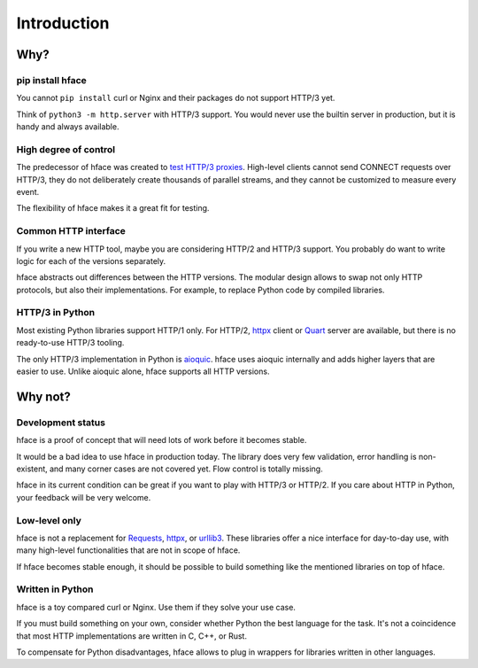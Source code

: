 
Introduction
============


Why?
----

pip install hface
.................

You cannot ``pip install`` curl or Nginx and their packages do not support HTTP/3 yet.

Think of ``python3 -m http.server`` with HTTP/3 support.
You would never use the builtin server in production,
but it is handy and always available.


High degree of control
......................

The predecessor of hface was created to
`test HTTP/3 proxies <https://www.youtube.com/watch?v=omALOImZpGo>`_.
High-level clients cannot send CONNECT requests over HTTP/3,
they do not deliberately create thousands of parallel streams,
and they cannot be customized to measure every event.

The flexibility of hface makes it a great fit for testing.


Common HTTP interface
.....................

If you write a new HTTP tool, maybe you are considering HTTP/2 and HTTP/3 support.
You probably do want to write logic for each of the versions separately.

hface abstracts out differences between the HTTP versions.
The modular design allows to swap not only HTTP protocols, but also their implementations.
For example, to replace Python code by compiled libraries.


HTTP/3 in Python
................

Most existing Python libraries support HTTP/1 only.
For HTTP/2, httpx_ client or Quart_ server are available,
but there is no ready-to-use HTTP/3 tooling.

The only HTTP/3 implementation in Python is aioquic_.
hface uses aioquic internally and adds higher layers that are easier to use.
Unlike aioquic alone, hface supports all HTTP versions.


Why not?
--------

Development status
..................

hface is a proof of concept that will need lots of work before it becomes stable.

It would be a bad idea to use hface in production today.
The library does very few validation, error handling is non-existent,
and many corner cases are not covered yet. Flow control is totally missing.

hface in its current condition can be great if you want to play with HTTP/3 or HTTP/2.
If you care about HTTP in Python, your feedback will be very welcome.


Low-level only
..............

hface is not a replacement for Requests_, httpx_, or urllib3_.
These libraries offer a nice interface for day-to-day use,
with many high-level functionalities that are not in scope of hface.

If hface becomes stable enough, it should be possible to build
something like the mentioned libraries on top of hface.


Written in Python
.................

hface is a toy compared curl or Nginx. Use them if they solve your use case.

If you must build something on your own, consider whether Python the best language for the task.
It's not a coincidence that most HTTP implementations are written in C, C++, or Rust.

To compensate for Python disadvantages,
hface allows to plug in wrappers for libraries written in other languages.


.. _aioquic: https://aioquic.readthedocs.io/
.. _httpx: https://www.python-httpx.org
.. _Quart: https://quart.palletsprojects.com/
.. _Requests: https://requests.readthedocs.io/
.. _urllib3: https://urllib3.readthedocs.io/
